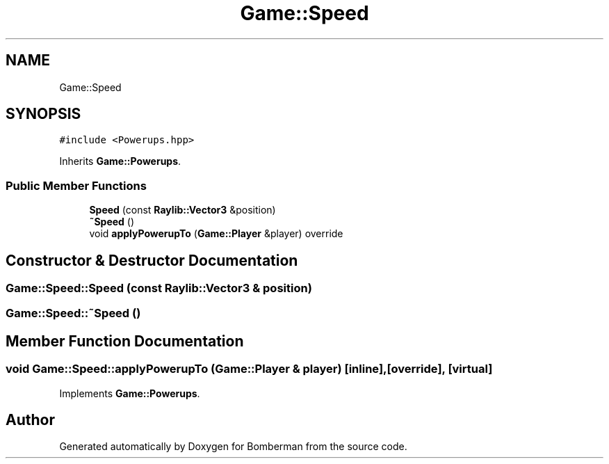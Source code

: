 .TH "Game::Speed" 3 "Mon Jun 21 2021" "Version 2.0" "Bomberman" \" -*- nroff -*-
.ad l
.nh
.SH NAME
Game::Speed
.SH SYNOPSIS
.br
.PP
.PP
\fC#include <Powerups\&.hpp>\fP
.PP
Inherits \fBGame::Powerups\fP\&.
.SS "Public Member Functions"

.in +1c
.ti -1c
.RI "\fBSpeed\fP (const \fBRaylib::Vector3\fP &position)"
.br
.ti -1c
.RI "\fB~Speed\fP ()"
.br
.ti -1c
.RI "void \fBapplyPowerupTo\fP (\fBGame::Player\fP &player) override"
.br
.in -1c
.SH "Constructor & Destructor Documentation"
.PP 
.SS "Game::Speed::Speed (const \fBRaylib::Vector3\fP & position)"

.SS "Game::Speed::~Speed ()"

.SH "Member Function Documentation"
.PP 
.SS "void Game::Speed::applyPowerupTo (\fBGame::Player\fP & player)\fC [inline]\fP, \fC [override]\fP, \fC [virtual]\fP"

.PP
Implements \fBGame::Powerups\fP\&.

.SH "Author"
.PP 
Generated automatically by Doxygen for Bomberman from the source code\&.
